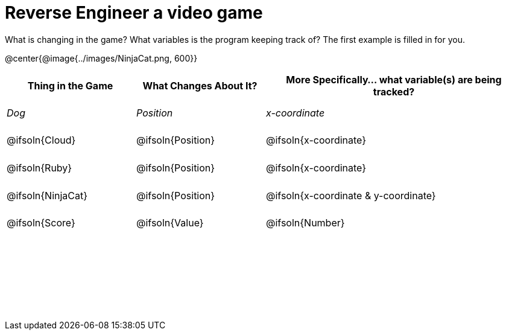 = Reverse Engineer a video game

++++
<style>
	tbody td { height: 5ex; }
	tbody p { margin: 0; }
</style>
++++

What is changing in the game? What variables is the program keeping track of? The first example is filled in for you.

@center{@image{../images/NinjaCat.png, 600}}

[cols="^1a,^1a,^2a",options="header"]
|===
|Thing in the Game
|What Changes About It?
|More Specifically... what variable(s) are being tracked?

|_Dog_ 				| _Position_ 		  | _x-coordinate_

|@ifsoln{Cloud} 	| @ifsoln{Position} | @ifsoln{x-coordinate}

|@ifsoln{Ruby} 	| @ifsoln{Position} | @ifsoln{x-coordinate}

|@ifsoln{NinjaCat}| @ifsoln{Position}| @ifsoln{x-coordinate & y-coordinate}

|@ifsoln{Score} 	| @ifsoln{Value} | @ifsoln{Number}

|||

|||

|||



|===
